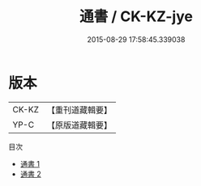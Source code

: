 #+TITLE: 通書 / CK-KZ-jye

#+DATE: 2015-08-29 17:58:45.339038
* 版本
 |     CK-KZ|【重刊道藏輯要】|
 |      YP-C|【原版道藏輯要】|
目次
 - [[file:KR5i0080_001.txt][通書 1]]
 - [[file:KR5i0080_002.txt][通書 2]]
